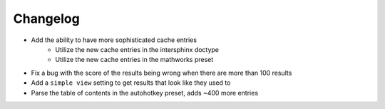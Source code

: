 Changelog
=========

- Add the ability to have more sophisticated cache entries
    - Utilize the new cache entries in the intersphinx doctype
    - Utilize the new cache entries in the mathworks preset
- Fix a bug with the score of the results being wrong when there are more than 100 results
- Add a ``simple view`` setting to get results that look like they used to
- Parse the table of contents in the autohotkey preset, adds ~400 more entries